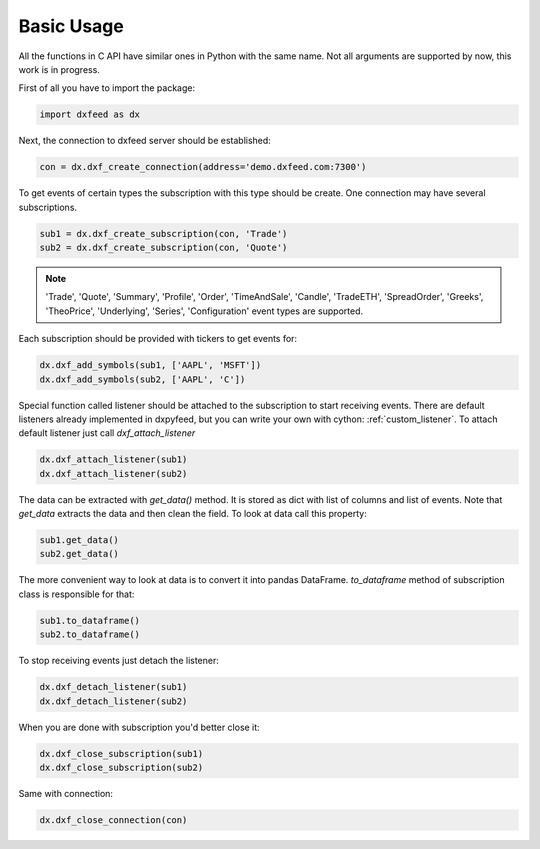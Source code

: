 .. _basic_usage:

Basic Usage
===========

All the functions in C API have similar ones in Python with the same name. Not all arguments are
supported by now, this work is in progress.

First of all you have to import the package:

.. code-block:: python

    import dxfeed as dx

Next, the connection to dxfeed server should be established:

.. code-block:: python

    con = dx.dxf_create_connection(address='demo.dxfeed.com:7300')

To get events of certain types the subscription with this type should be
create. One connection may have several subscriptions.

.. code-block:: python

    sub1 = dx.dxf_create_subscription(con, 'Trade')
    sub2 = dx.dxf_create_subscription(con, 'Quote')

.. note::

    'Trade', 'Quote', 'Summary', 'Profile', 'Order', 'TimeAndSale', 'Candle', 'TradeETH', 'SpreadOrder',
    'Greeks', 'TheoPrice', 'Underlying', 'Series', 'Configuration' event types are supported.

Each subscription should be provided with tickers to get events for:

.. code-block:: python

    dx.dxf_add_symbols(sub1, ['AAPL', 'MSFT'])
    dx.dxf_add_symbols(sub2, ['AAPL', 'C'])

Special function called listener should be attached to the subscription to start receiving
events. There are default listeners already implemented in dxpyfeed, but you
can write your own with cython: :ref:`custom_listener`. To attach
default listener just call `dxf_attach_listener`

.. code-block:: python

    dx.dxf_attach_listener(sub1)
    dx.dxf_attach_listener(sub2)

The data can be extracted with `get_data()` method. It is stored as dict with list of columns and list
of events. Note that `get_data` extracts the data and then clean the field. To look at data call this property:

.. code-block:: python

    sub1.get_data()
    sub2.get_data()

The more convenient way to look at data is to convert it into pandas DataFrame.
`to_dataframe` method of subscription class is responsible for that:

.. code-block:: python

    sub1.to_dataframe()
    sub2.to_dataframe()

To stop receiving events just detach the listener:

.. code-block:: python

     dx.dxf_detach_listener(sub1)
     dx.dxf_detach_listener(sub2)

When you are done with subscription you'd better close it:

.. code-block:: python

    dx.dxf_close_subscription(sub1)
    dx.dxf_close_subscription(sub2)

Same with connection:

.. code-block:: python

    dx.dxf_close_connection(con)